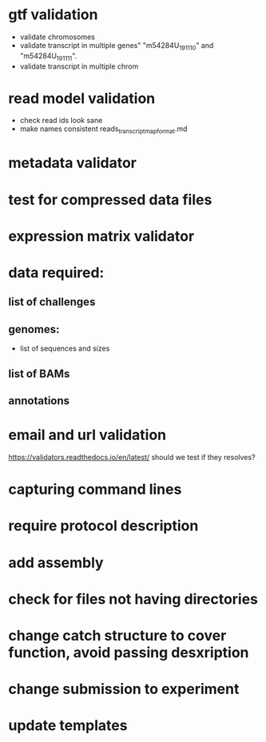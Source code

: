 * gtf validation
- validate chromosomes
- validate transcript in multiple genes" "m54284U_191110" and "m54284U_191111". 
- validate transcript in multiple chrom
* read model validation
- check read ids look sane
- make names consistent reads_transcript_map_format.md
* metadata validator
* test for compressed data files
* expression matrix validator
* data required:
** list of challenges
** genomes:
- list of sequences and sizes
** list of BAMs
** annotations
* email and url validation
https://validators.readthedocs.io/en/latest/
should we test if they resolves?
* capturing command lines
* require protocol description
* add assembly
* check for files not having directories
* change catch structure to cover function, avoid passing desxription
* change submission to experiment
* update templates

